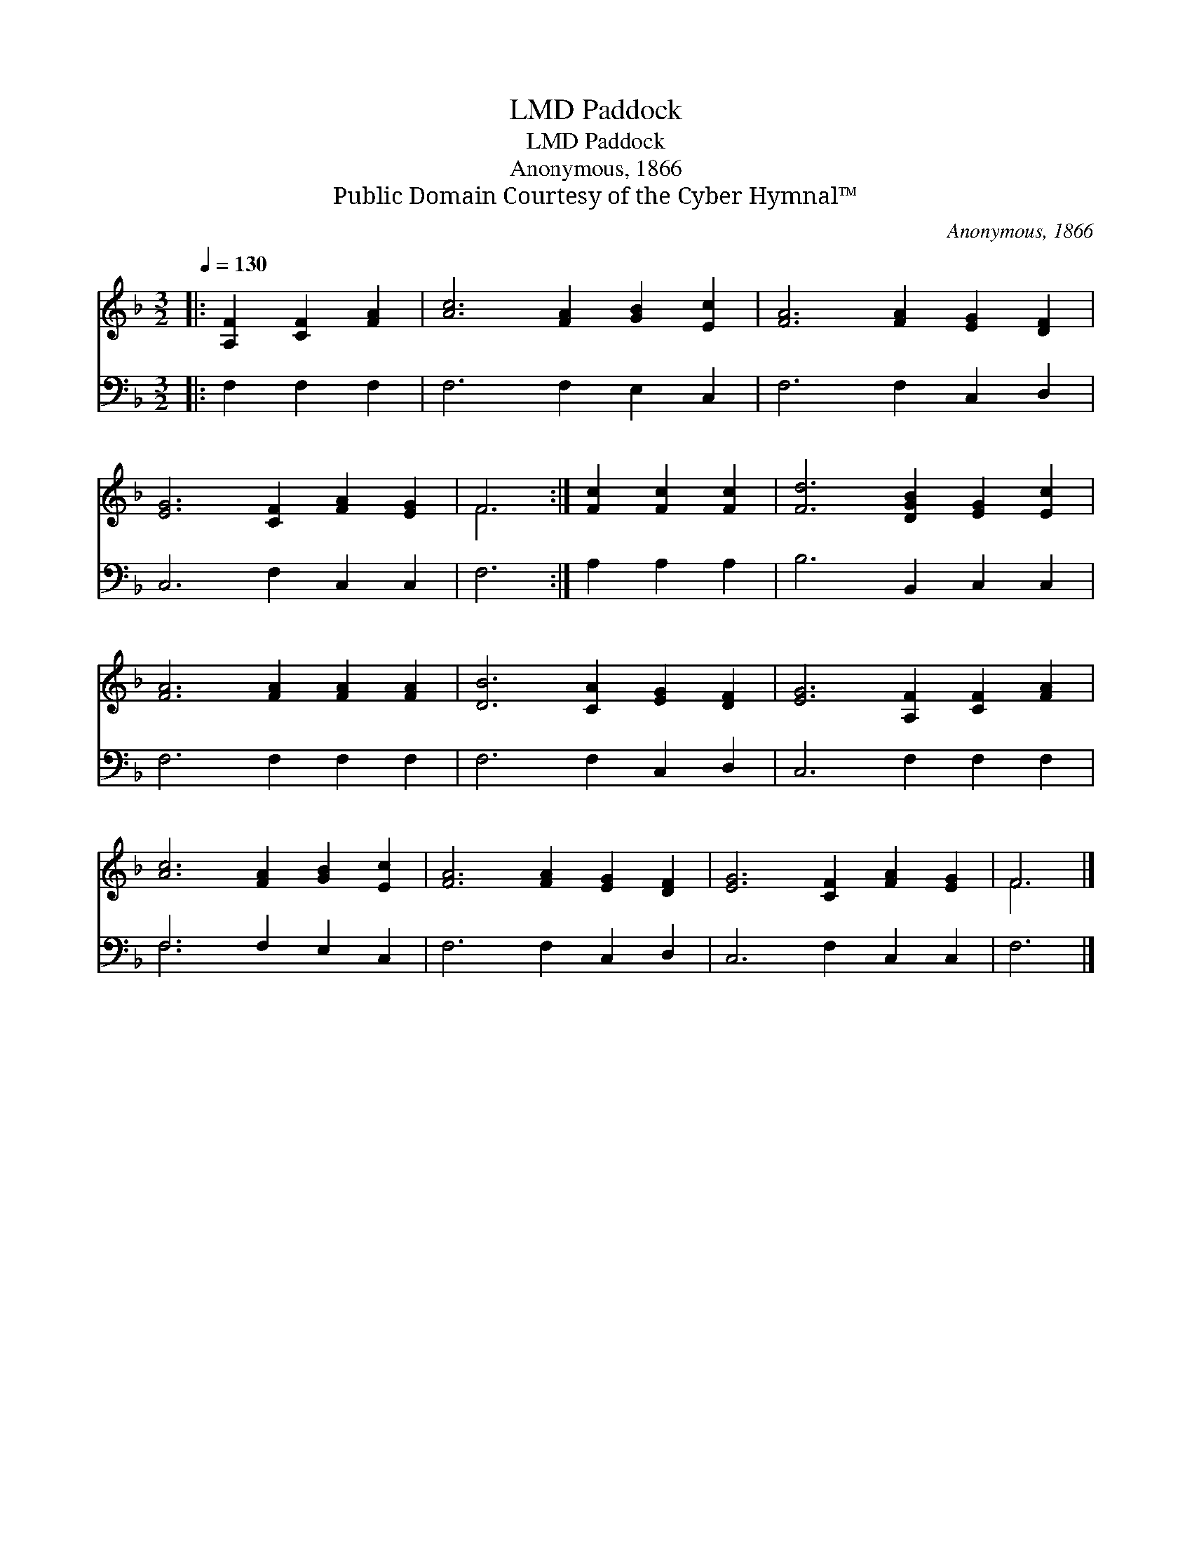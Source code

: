 X:1
T:Paddock, LMD
T:Paddock, LMD
T:Anonymous, 1866
T:Public Domain Courtesy of the Cyber Hymnal™
C:Anonymous, 1866
Z:Public Domain
Z:Courtesy of the Cyber Hymnal™
%%score ( 1 2 ) ( 3 4 )
L:1/8
Q:1/4=130
M:3/2
K:F
V:1 treble 
V:2 treble 
V:3 bass 
V:4 bass 
V:1
|: [A,F]2 [CF]2 [FA]2 | [Ac]6 [FA]2 [GB]2 [Ec]2 | [FA]6 [FA]2 [EG]2 [DF]2 | %3
 [EG]6 [CF]2 [FA]2 [EG]2 | F6 :| [Fc]2 [Fc]2 [Fc]2 | [Fd]6 [DGB]2 [EG]2 [Ec]2 | %7
 [FA]6 [FA]2 [FA]2 [FA]2 | [DB]6 [CA]2 [EG]2 [DF]2 | [EG]6 [A,F]2 [CF]2 [FA]2 | %10
 [Ac]6 [FA]2 [GB]2 [Ec]2 | [FA]6 [FA]2 [EG]2 [DF]2 | [EG]6 [CF]2 [FA]2 [EG]2 | F6 |] %14
V:2
|: x6 | x12 | x12 | x12 | F6 :| x6 | x12 | x12 | x12 | x12 | x12 | x12 | x12 | F6 |] %14
V:3
|: F,2 F,2 F,2 | F,6 F,2 E,2 C,2 | F,6 F,2 C,2 D,2 | C,6 F,2 C,2 C,2 | F,6 :| A,2 A,2 A,2 | %6
 B,6 B,,2 C,2 C,2 | F,6 F,2 F,2 F,2 | F,6 F,2 C,2 D,2 | C,6 F,2 F,2 F,2 | F,6 F,2 E,2 C,2 | %11
 F,6 F,2 C,2 D,2 | C,6 F,2 C,2 C,2 | F,6 |] %14
V:4
|: x6 | x12 | x12 | x12 | x6 :| x6 | x12 | x12 | x12 | x12 | F,6 x6 | x12 | x12 | x6 |] %14

